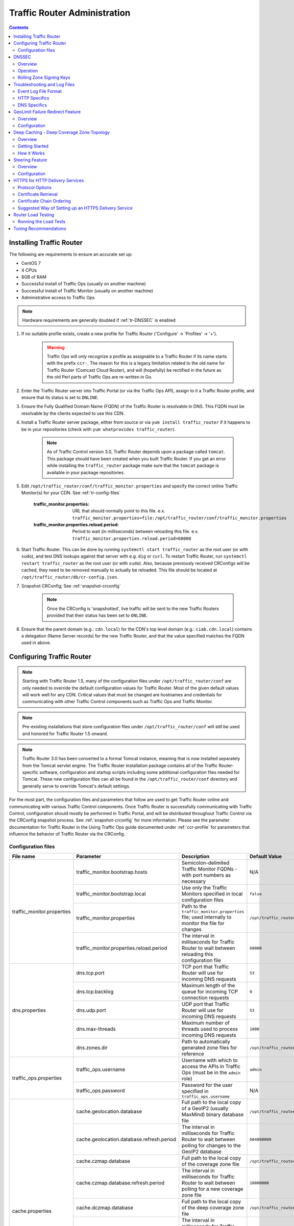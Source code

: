 ..
..
.. Licensed under the Apache License, Version 2.0 (the "License");
.. you may not use this file except in compliance with the License.
.. You may obtain a copy of the License at
..
..     http://www.apache.org/licenses/LICENSE-2.0
..
.. Unless required by applicable law or agreed to in writing, software
.. distributed under the License is distributed on an "AS IS" BASIS,
.. WITHOUT WARRANTIES OR CONDITIONS OF ANY KIND, either express or implied.
.. See the License for the specific language governing permissions and
.. limitations under the License.
..

*****************************
Traffic Router Administration
*****************************
.. contents::
  :depth: 2
  :backlinks: top

Installing Traffic Router
==========================
The following are requirements to ensure an accurate set up:

* CentOS 7
* 4 CPUs
* 8GB of RAM
* Successful install of Traffic Ops (usually on another machine)
* Successful install of Traffic Monitor (usually on another machine)
* Administrative access to Traffic Ops

.. Note:: Hardware requirements are generally doubled if :ref:`tr-DNSSEC` is enabled

#. If no suitable profile exists, create a new profile for Traffic Router ('Configure' -> 'Profiles' -> '+').

	.. warning:: Traffic Ops will *only* recognize a profile as assignable to a Traffic Router if its name starts with the prefix ``ccr-``. The reason for this is a legacy limitation related to the old name for Traffic Router (Comcast Cloud Router), and will (hopefully) be rectified in the future as the old Perl parts of Traffic Ops are re-written in Go.

#. Enter the Traffic Router server into Traffic Portal (or via the Traffic Ops API), assign to it a Traffic Router profile, and ensure that its status is set to ``ONLINE``.
#. Ensure the Fully Qualified Domain Name (FQDN) of the Traffic Router is resolvable in DNS. This FQDN must be resolvable by the clients expected to use this CDN.
#. Install a Traffic Router server package, either from source or via ``yum install traffic_router`` if it happens to be in your repositories (check with ``yum whatprovides traffic_router``).

	.. Note:: As of Traffic Control version 3.0, Traffic Router depends upon a package called ``tomcat``. This package should have been created when you built Traffic Router. If you get an error while installing the ``traffic_router`` package make sure that the ``tomcat`` package is available in your package repositories.

#. Edit ``/opt/traffic_router/conf/traffic_monitor.properties`` and specify the correct online Traffic Monitor(s) for your CDN. See :ref:`tr-config-files`

	:traffic_monitor.properties: URL that should normally point to this file. e.x. ``traffic_monitor.properties=file:/opt/traffic_router/conf/traffic_monitor.properties``

	:traffic_monitor.properties.reload.period: Period to wait (in milliseconds) between reloading this file. e.x. ``traffic_monitor.properties.reload.period=60000``


#. Start Traffic Router. This can be done by running ``systemctl start traffic_router`` as the root user (or with ``sudo``), and test DNS lookups against that server with e.g. ``dig`` or ``curl``. To restart Traffic Router, run ``systemctl restart traffic_router`` as the root user (or with ``sudo``). Also, because previously received CRConfigs will be cached, they need to be removed manually to actually be reloaded. This file should be located at ``/opt/traffic_router/db/cr-config.json``.

#. Snapshot CRConfig; See :ref:`snapshot-crconfig`

	..  Note:: Once the CRConfig is 'snapshotted', live traffic will be sent to the new Traffic Routers provided that their status has been set to ``ONLINE``.

#. Ensure that the parent domain (e.g.: ``cdn.local``) for the CDN's top level domain (e.g.: ``ciab.cdn.local``) contains a delegation (Name Server records) for the new Traffic Router, and that the value specified matches the FQDN used in above.

Configuring Traffic Router
==========================

.. Note:: Starting with Traffic Router 1.5, many of the configuration files under ``/opt/traffic_router/conf`` are only needed to override the default configuration values for Traffic Router. Most of the given default values will work well for any CDN. Critical values that must be changed are hostnames and credentials for communicating with other Traffic Control components such as Traffic Ops and Traffic Monitor.

.. Note:: Pre-existing installations that store configuration files under ``/opt/traffic_router/conf`` will still be used and honored for Traffic Router 1.5 onward.

.. Note:: Traffic Router 3.0 has been converted to a formal Tomcat instance, meaning that is now installed separately from the Tomcat servlet engine. The Traffic Router installation package contains all of the Traffic Router-specific software, configuration and startup scripts including some additional configuration files needed for Tomcat. These new configuration files can all be found in the ``/opt/traffic_router/conf`` directory and generally serve to override Tomcat's default settings.

For the most part, the configuration files and parameters that follow are used to get Traffic Router online and communicating with various Traffic Control components. Once Traffic Router is successfully communicating with Traffic Control, configuration should mostly be performed in Traffic Portal, and will be distributed throughout Traffic Control via the CRConfig snapshot process. See :ref:`snapshot-crconfig` for more information. Please see the parameter documentation for Traffic Router in the Using Traffic Ops guide documented under :ref:`ccr-profile` for parameters that influence the behavior of Traffic Router via the CRConfig.

.. _tr-config-files:

Configuration files
-------------------

+----------------------------+-------------------------------------------+---------------------------------------------------------------------------------------+----------------------------------------------------+
|         File name          |                 Parameter                 |                                        Description                                    |                   Default Value                    |
+============================+===========================================+=======================================================================================+====================================================+
| traffic_monitor.properties | traffic_monitor.bootstrap.hosts           | Semicolon-delimited Traffic Monitor FQDNs - with port numbers as necessary            | N/A                                                |
|                            +-------------------------------------------+---------------------------------------------------------------------------------------+----------------------------------------------------+
|                            | traffic_monitor.bootstrap.local           | Use only the Traffic Monitors specified in local configuration files                  | ``false``                                          |
|                            +-------------------------------------------+---------------------------------------------------------------------------------------+----------------------------------------------------+
|                            | traffic_monitor.properties                | Path to the ``traffic_monitor.properties`` file; used internally to monitor the file  | ``/opt/traffic_router/traffic_monitor.properties`` |
|                            |                                           | for changes                                                                           |                                                    |
|                            +-------------------------------------------+---------------------------------------------------------------------------------------+----------------------------------------------------+
|                            | traffic_monitor.properties.reload.period  | The interval in milliseconds for Traffic Router to wait between reloading this        | ``60000``                                          |
|                            |                                           | configuration file                                                                    |                                                    |
+----------------------------+-------------------------------------------+---------------------------------------------------------------------------------------+----------------------------------------------------+
| dns.properties             | dns.tcp.port                              | TCP port that Traffic Router will use for incoming DNS requests                       | ``53``                                             |
|                            +-------------------------------------------+---------------------------------------------------------------------------------------+----------------------------------------------------+
|                            | dns.tcp.backlog                           | Maximum length of the queue for incoming TCP connection requests                      | ``0``                                              |
|                            +-------------------------------------------+---------------------------------------------------------------------------------------+----------------------------------------------------+
|                            | dns.udp.port                              | UDP port that Traffic Router will use for incoming DNS requests                       | ``53``                                             |
|                            +-------------------------------------------+---------------------------------------------------------------------------------------+----------------------------------------------------+
|                            | dns.max-threads                           | Maximum number of threads used to process incoming DNS requests                       | ``1000``                                           |
|                            +-------------------------------------------+---------------------------------------------------------------------------------------+----------------------------------------------------+
|                            | dns.zones.dir                             | Path to automatically generated zone files for reference                              | ``/opt/traffic_router/var/auto-zones``             |
+----------------------------+-------------------------------------------+---------------------------------------------------------------------------------------+----------------------------------------------------+
| traffic_ops.properties     | traffic_ops.username                      | Username with which to access the APIs in Traffic Ops (must be in the ``admin`` role) | ``admin``                                          |
|                            +-------------------------------------------+---------------------------------------------------------------------------------------+----------------------------------------------------+
|                            | traffic_ops.password                      | Password for the user specified in ``traffic_ops.username``                           | N/A                                                |
+----------------------------+-------------------------------------------+---------------------------------------------------------------------------------------+----------------------------------------------------+
| cache.properties           | cache.geolocation.database                | Full path to the local copy of a GeoIP2 (usually MaxMind) binary database file        | ``/opt/traffic_router/db/GeoIP2-City.mmdb``        |
|                            +-------------------------------------------+---------------------------------------------------------------------------------------+----------------------------------------------------+
|                            | cache.geolocation.database.refresh.period | The interval in milliseconds for Traffic Router to wait between polling for changes   | ``604800000``                                      |
|                            |                                           | to the GeoIP2 database                                                                |                                                    |
|                            +-------------------------------------------+---------------------------------------------------------------------------------------+----------------------------------------------------+
|                            | cache.czmap.database                      | Full path to the local copy of the coverage zone file                                 | ``/opt/traffic_router/db/czmap.json``              |
|                            +-------------------------------------------+---------------------------------------------------------------------------------------+----------------------------------------------------+
|                            | cache.czmap.database.refresh.period       | The interval in milliseconds for Traffic Router to wait between polling for a new     | ``10800000``                                       |
|                            |                                           | coverage zone file                                                                    |                                                    |
|                            +-------------------------------------------+---------------------------------------------------------------------------------------+----------------------------------------------------+
|                            | cache.dczmap.database                     | Full path to the local copy of the deep coverage zone file                            | ``/opt/traffic_router/db/dczmap.json``             |
|                            +-------------------------------------------+---------------------------------------------------------------------------------------+----------------------------------------------------+
|                            | cache.dczmap.database.refresh.period      | The interval in milliseconds for Traffic Router to wait between polling for a new     | ``10800000``                                       |
|                            |                                           | deep coverage zone file                                                               |                                                    |
|                            +-------------------------------------------+---------------------------------------------------------------------------------------+----------------------------------------------------+
|                            | cache.health.json                         | Full path to the local copy of the health state                                       | ``/opt/traffic_router/db/health.json``             |
|                            +-------------------------------------------+---------------------------------------------------------------------------------------+----------------------------------------------------+
|                            | cache.health.json.refresh.period          | The interval in milliseconds which Traffic Router will poll for a new health state    | ``1000``                                           |
|                            |                                           | file                                                                                  |                                                    |
|                            +-------------------------------------------+---------------------------------------------------------------------------------------+----------------------------------------------------+
|                            | cache.config.json                         | Full path to the local copy of the CRConfig                                           | ``/opt/traffic_router/db/cr-config.json``          |
|                            +-------------------------------------------+---------------------------------------------------------------------------------------+----------------------------------------------------+
|                            | cache.config.json.refresh.period          | The interval in milliseconds which Traffic Router will poll for a new CRConfig        | ``60000``                                          |
+----------------------------+-------------------------------------------+---------------------------------------------------------------------------------------+----------------------------------------------------+
| startup.properties         | various parameters                        | This configuration is used by ``systemctl`` to set environment variables when the     | N/A                                                |
|                            |                                           | ``traffic_router`` service is started. It primarily consists of command line settings |                                                    |
|                            |                                           | for the Java process                                                                  |                                                    |
+----------------------------+-------------------------------------------+---------------------------------------------------------------------------------------+----------------------------------------------------+
| log4j.properties           | various parameters                        | Configuration of ``log4j`` is                                                         | N/A                                                |
|                            |                                           | `documented on their site <http://logging.apache.org/log4j/2.x/index.html>`_; adjust  |                                                    |
|                            |                                           | as needed                                                                             |                                                    |
+----------------------------+-------------------------------------------+---------------------------------------------------------------------------------------+----------------------------------------------------+
| server.xml                 | various parameters                        | Traffic Router specific configuration for Apache Tomcat. See the                      | N/A                                                |
|                            |                                           | `Apache Tomcat documentation <https://tomcat.apache.org/tomcat-8.5-doc/index.html>`_. |                                                    |
+----------------------------+-------------------------------------------+---------------------------------------------------------------------------------------+----------------------------------------------------+
| web.xml                    | various parameters                        | Default settings for all Web Applications running in the Traffic Router instance of   | N/A                                                |
|                            |                                           | Tomcat                                                                                |                                                    |
+----------------------------+-------------------------------------------+---------------------------------------------------------------------------------------+----------------------------------------------------+

.. _tr-dnssec:

DNSSEC
======

Overview
--------
Domain Name System Security Extensions (DNSSEC) is a set of extensions to DNS that provides a cryptographic mechanism for resolvers to verify the authenticity of responses served by an authoritative DNS server.

Several RFCs (4033, 4044, 4045) describe the low level details and define the extensions, RFC 7129 provides clarification around authenticated denial of existence of records, and finally RFC 6781 describes operational best practices for administering an authoritative DNSSEC enabled DNS server. The authenticated denial of existence RFC describes how an authoritative DNS server responds in NXDOMAIN and NODATA scenarios when DNSSEC is enabled.

Traffic Router currently supports DNSSEC with NSEC, however, NSEC3 and more configurable options are planned for the future.

Operation
---------
Upon startup or a configuration change, Traffic Router obtains keys from the 'keystore' API in Traffic Ops which returns key signing keys (KSK) and zone signing keys (ZSK) for each Delivery Service that is a sub-domain of the CDN's Top Level Domain (TLD) in addition to the keys for the CDN TLD itself. Each key has timing information that allows Traffic Router to determine key validity (expiration, inception, and effective dates) in addition to the appropriate Time To Live (TTL) to use for the DNSKEY record(s).  All TTLs are configurable parameters; see the :ref:`ccr-profile` documentation for more information.

Once Traffic Router obtains the key data from the API, it converts each public key into the appropriate record types (DNSKEY, DS) to place in zones and uses the private key to sign zones. DNSKEY records are added to each Delivery Service's zone (e.g.: mydeliveryservice.ciab.cdn.local) for every valid key that exists, in addition to the CDN TLD's zone. A DS record is generated from each zone's KSK and is placed in the CDN TLD's zone (e.g.: ciab.cdn.local); the DS record for the CDN TLD must be placed in its parent zone, which is not managed by Traffic Control.

The DNSKEY to DS record relationship allows resolvers to validate signatures across zone delegation points. With Traffic Control, we control all delegation points below the CDN's TLD, **however, the DS record for the CDN TLD must be placed in the parent zone (e.g.: cdn.local), which is not managed by Traffic Control**. As such, the DS record must be placed in the parent zone prior to enabling DNSSEC, and prior to generating a new CDN KSK. Based on your deployment's DNS configuration, this might be a manual process or it might be automated. Either way, extreme care and diligence must be taken and knowledge of the management of the upstream zone is imperative for a successful DNSSEC deployment.

To enable DNSSEC for a CDN in Traffic Portal, Go to 'CDNs' from the sidebar and click on the desired CDN, then toggle the 'DNSSEC Enabled' field to 'true', and click on the green 'Update' button to save the changes.

Rolling Zone Signing Keys
-------------------------
Traffic Router currently follows the zone signing key pre-publishing operational best practice described in `section 4.1.1.1 of RFC 6781`_. Once DNSSEC is enabled for a CDN in Traffic Portal, key rolls are triggered by Traffic Ops via the automated key generation process, and Traffic Router selects the active zone signing keys based on the expiration information returned from the 'keystore' API of Traffic Ops.

.. _section 4.1.1.1 of RFC 6781: https://tools.ietf.org/html/rfc6781#section-4.1.1.1

Troubleshooting and Log Files
=============================
Traffic Router log files can be found under ``/opt/traffic_router/var/log`` and ``/opt/tomcat/logs``. Initialization and shutdown logs are in ``/opt/tomcat/logs/catalina[date].out``. Application related logging is in ``/opt/traffic_router/var/log/traffic_router.log``, while access logs are written to ``/opt/traffic_router/var/log/access.log``.

Event Log File Format
---------------------

Summary
"""""""

All access events to Traffic Router are logged to the file ``/opt/traffic_router/var/log/access.log``
This file grows up to 200MB and gets rolled into older log files, 10 log files total are kept (total of up to 2GB of logged events per Traffic Router instance)

Traffic Router logs access events in a format that largely following `ATS event logging format
<https://docs.trafficserver.apache.org/en/6.0.x/admin/event-logging-formats.en.html>`_

Message Format
""""""""""""""
- Except for the first item, each event that is logged is a series of space-separated key/value pairs.
- The first item is always the Unix epoch in seconds with a decimal field precision of up to milliseconds.
- Each key/value pair is in the form of ``unquoted_string="optionally quoted string"``
- Values that are quoted strings may contain whitespace characters.
- Values that are not quoted should not contains any whitespace characters.

.. Note:: Any value that is a single dash character or a dash character enclosed in quotes represents an empty value

Sample Message
""""""""""""""

Items within brackets below are detailed under the HTTP and DNS sections::

  144140678.000 qtype=DNS chi=192.168.10.11 ttms=789 [Fields Specific to the DNS request] rtype=CZ rloc="40.252611,58.439389" rdtl=- rerr="-" [Fields Specific to the DNS result]
  144140678.000 qtype=HTTP chi=192.168.10.11 ttms=789 [Fields Specific to the HTTP request] rtype=GEO rloc="40.252611,58.439389" rdtl=- rerr="-" [Fields Specific to the HTTP result]

.. Note:: The above message samples contain fields that are always present for every single access event to Traffic Router


Fields Always Present
"""""""""""""""""""""

+------+---------------------------------------------------------------------------------+------------------------------------------------------------------------------------+
|Name  |Description                                                                      |Data                                                                                |
+======+=================================================================================+====================================================================================+
|qtype |Whether the request was for DNS or HTTP                                          |Always DNS or HTTP                                                                  |
+------+---------------------------------------------------------------------------------+------------------------------------------------------------------------------------+
|chi   |The IP address of the requester                                                  |Depends on whether this was a DNS or HTTP request, see below sections               |
+------+---------------------------------------------------------------------------------+------------------------------------------------------------------------------------+
|ttms  |The amount of time in milliseconds it took Traffic Router to process the request |A number greater than or equal to zero                                              |
+------+---------------------------------------------------------------------------------+------------------------------------------------------------------------------------+
|rtype |Routing Result Type                                                              |One of ERROR, CZ, DEEP_CZ, GEO, MISS, STATIC_ROUTE, DS_REDIRECT, DS_MISS, INIT, FED |
+------+---------------------------------------------------------------------------------+------------------------------------------------------------------------------------+
|rloc  |GeoLocation of result                                                            |Latitude and Longitude in Decimal Degrees                                           |
+------+---------------------------------------------------------------------------------+------------------------------------------------------------------------------------+
|rdtl  |Result Details Associated with unusual conditions                                |One of DS_NOT_FOUND, DS_NO_BYPASS, DS_BYPASS, DS_CZ_ONLY, DS_CZ_BACKUP_CG           |
+------+---------------------------------------------------------------------------------+------------------------------------------------------------------------------------+
|rerr  |Message about internal Traffic Router Error                                      |String                                                                              |
+------+---------------------------------------------------------------------------------+------------------------------------------------------------------------------------+


``rtype`` Meanings
^^^^^^^^^^^^^^^^^^

:"-":          The request was not redirected. This is usually a result of a DNS request to the Traffic Router or an explicit denial for that request

:CZ:           The result was derived from Coverage Zone data based on the address in the ``chi`` field

:DEEP_CZ:      The result was derived from Deep Coverage Zone data based on the address in the ``chi`` field

:DS_MISS:      _*HTTP Only*_ No HTTP Delivery Service supports either this request's URL path or headers

:DS_REDIRECT:  The result is using the Bypass Destination configured for the matched Delivery Service when that Delivery Service is unavailable or does not have the requested resource

:ERROR:        An internal error occurred within Traffic Router, more details may be found in the ``rerr`` field

:FED:          _*DNS Only*_ The result was obtained through federated coverage zone data outside of any Delivery Service

:GEO:          The result was derived from geolocation service based on the address in the ``chi`` field

:GEO_REDIRECT: The request was redirected (302) based on the National Geo blocking (Geo Limit Redirect URL) configured on the Delivery Service

:MISS:         Traffic Router was unable to resolve a DNS request or find a cache for the requested resource

:RGALT:        The request was redirected (302) to the Regional Geo blocking URL. Regional Geo blocking is enabled on the Delivery Service and is configured through the ``regional_geoblock.polling.url`` setting for the Traffic Router profile

:RGDENY:       _*DNS Only*_ The result was obtained through federated coverage zone data outside of any Delivery Service The request was regionally blocked because there was no rule for the request made

:STATIC_ROUTE: _*DNS Only*_ No DNS Delivery Service supports the hostname portion of the requested url




``rdtl`` Meanings
^^^^^^^^^^^^^^^^^

:"-":                                  The request was not redirected. This is usually a result of a DNS request to the Traffic Router or an explicit denial for that request

:DS_BYPASS:                            Used Bypass Destination for Redirect of Delivery Service

:DS_CLIENT_GEO_UNSUPPORTED:            Traffic Router did not find a resource supported by coverage zone data and was unable to determine the geographic location of the requesting client

:DS_CZ_BACKUP_CG:                      Traffic Router found a backup cache via fall-back (CRconfig's ``edgeLocation``)  or via coordinates (CZF) configuration

:DS_CZ_ONLY:                           The selected Delivery Service only supports resource lookup based on Coverage Zone data

:DS_NO_BYPASS:                         No valid Bypass Destination is configured for the matched Delivery Service and the Delivery Service does not have the requested resource

:DS_NOT_FOUND:                         Always goes with ``rtypes`` STATIC_ROUTE and DS_MISS

:GEO_NO_CACHE_FOUND:                   Traffic Router could not find a resource via geographic location data based on the requesting client's location

:NO_DETAILS:                           This entry is for a standard request

:REGIONAL_GEO_ALTERNATE_WITHOUT_CACHE: This goes with the ``rtype`` RGDENY. The URL is being regionally blocked

:REGIONAL_GEO_NO_RULE:                 The request was blocked because there was no rule in the Delivery Service for the request


HTTP Specifics
--------------

Sample Message
::

  1452197640.936 qtype=HTTP chi=69.241.53.218 url="http://foo.mm-test.jenkins.cdnlab.comcast.net/some/asset.m3u8" cqhm=GET cqhv=HTTP/1.1 rtype=GEO rloc="40.252611,58.439389" rdtl=- rerr="-" pssc=302 ttms=0 rurl="http://odol-atsec-sim-114.mm-test.jenkins.cdnlab.comcast.net:8090/some/asset.m3u8" rh="Accept: */*" rh="myheader: asdasdasdasfasg"

.. table:: Request Fields

	+-----+-----------------------------------------------------------------------------------------------------------------------------------------+---------------------------------------------+
	|Name |Description                                                                                                                              |Data                                         |
	+=====+=========================================================================================================================================+=============================================+
	|url  |Requested URL with query string                                                                                                          |A URL String                                 |
	+-----+-----------------------------------------------------------------------------------------------------------------------------------------+---------------------------------------------+
	|cqhm |Http Method                                                                                                                              |e.g ``GET``, ``POST``                        |
	+-----+-----------------------------------------------------------------------------------------------------------------------------------------+---------------------------------------------+
	|cqhv |Http Protocol Version                                                                                                                    |e.g. ``HTTP/1.1``                            |
	+-----+-----------------------------------------------------------------------------------------------------------------------------------------+---------------------------------------------+
	|rh   |One or more of these key value pairs may exist in a logged event and are controlled by the configuration of the matched Delivery Service |Key/value pair of the format ``name: value`` |
	+-----+-----------------------------------------------------------------------------------------------------------------------------------------+---------------------------------------------+

.. table:: Response Fields

	+-----+----------------------------------------------------------+------------+
	|Name |Description                                               |Data        |
	+=====+==========================================================+============+
	|rurl |The resulting URL of the resource requested by the client |A URL String|
	+-----+----------------------------------------------------------+------------+

------------

DNS Specifics
-------------

Sample Message
::

  144140678.000 qtype=DNS chi=192.168.10.11 ttms=123 xn=65535 fqdn=www.example.com. type=A class=IN ttl=12345 rcode=NOERROR rtype=CZ rloc="40.252611,58.439389" rdtl=- rerr="-" ans="192.168.1.2 192.168.3.4 0:0:0:0:0:ffff:c0a8:102 0:0:0:0:0:ffff:c0a8:304"

.. _qname: http://www.zytrax.com/books/dns/ch15/#qname

.. _qtype: http://www.zytrax.com/books/dns/ch15/#qtype

.. table:: Request Fields

	+------+------------------------------------------------------------------+--------------------------------------------------------+
	|Name  |Description                                                       |Data                                                    |
	+======+==================================================================+========================================================+
	|xn    |The ID from the client DNS request header                         |a whole number between 0 and 65535 (inclusive)          |
	+------+------------------------------------------------------------------+--------------------------------------------------------+
	|fqdn  |The qname field from the client DNS request message (i.e. The     |A series of DNS labels/domains separated by '.'         |
	|      |fully qualified domain name the client is requesting be resolved) |characters and ending with a '.' character (see qname_) |
	+------+------------------------------------------------------------------+--------------------------------------------------------+
	|type  |The qtype field from the client DNS request message (i.e.         |Examples are A (IpV4), AAAA (IpV6), NS (Name Service),  |
	|      |the type of resolution that's requested such as IPv4, IPv6)       |SOA (Start of Authority), and CNAME, (see qtype_)       |
	+------+------------------------------------------------------------------+--------------------------------------------------------+
	|class |The qclass field from the client DNS request message (i.e. The    |Either IN (Internet resource) or ANY (Traffic router    |
	|      |class of resource being requested)                                |rejects requests with any other value of class)         |
	+------+------------------------------------------------------------------+--------------------------------------------------------+

.. table:: Response Fields

	+------+---------------------------------------------------------------------+-----------------------------------------------------+
	|Name  | Description                                                         | Data                                                |
	+======+=====================================================================+=====================================================+
	|ttl   | The 'time to live' in seconds for the answer provided by Traffic    |A whole number between 0 and 4294967295 (inclusive)  |
	|      | Router (clients can reliably use this answer for this long without  |                                                     |
	|      | re-querying traffic router)                                         |                                                     |
	+------+---------------------------------------------------------------------+-----------------------------------------------------+
	|rcode | The result code for the DNS answer provided by Traffic Router       | One of NOERROR (success), NOTIMP (request is not    |
	|      |                                                                     | NOTIMP (request is not  supported),                 |
	|      |                                                                     | REFUSED (request is refused to be answered), or     |
	|      |                                                                     | NXDOMAIN (the domain/name requested does not exist) |
	+------+---------------------------------------------------------------------+-----------------------------------------------------+

.. _tr-ngb:

GeoLimit Failure Redirect Feature
=================================

Overview
--------

This feature is also called 'National GeoBlock' (NGB).

In the past, if the Geolimit check fails (for example, the client IP is not in the 'US' region but the Geolimit is set to 'CZF + US'), the router will respond with ``503 Service Unavailable``, but with this feature, when the check fails, it will respond with ``302 Found`` if the redirect URL is set in the Delivery Service.

The Geolimit check will fail in the following scenarios:
	- When the GeoLimit is set to 'CZF + only' and the client IP is not in the the CZ file
	- When the GeoLimit is set to any region e.g. 'CZF + US' and the client IP is not in such region, and the client IP is not in the CZ file


Configuration
-------------

To enable the NGB feature, the DS must be configured with the proper redirect URL. The setting for this can be found by clicking on 'Advanced Options' at the bottom of a Delivery Service details page, and is specified by the 'Geo Limit Redirect URL' field. An individual Delivery Service details page can be viewed by clicking on the desired Delivery Service under 'Services' -> 'Delivery Services'. If no URL is put in this field, the feature is disabled.

The URL has 3 kinds of formats, which have different meanings:

URL with no domain
	If no domain is in the URL (e.g. 'vod/dance.mp4'), Traffic Router will try to find a proper cache server within the Delivery Service and return the redirect URL in the format: ``http://[cache server name].[Delivery Service's FQDN]/[configured relative path]``

URL with domain that matches with the Delivery Service
	For this URL, Traffic Router will also try to find a proper cache server within the Delivery Service and return a redirect URL in the format: ``http://[cache server name].[Delivery Service's FQDN]/[configured relative path]``

URL with domain that doesn't match with the Delivery Service
	Traffic Router will return the configured URL directly to the client.


.. _deep-cache:

Deep Caching - Deep Coverage Zone Topology
==========================================

Overview
--------

Deep Caching is a feature that enables clients to be routed to the closest possible "deep" Edge-tier caches on a per-Delivery Service basis. The term "deep" is used in the networking sense, meaning that the Edge-tier caches are located deep in the network where the number of network hops to a client is as minimal. This deep caching topology is desirable because storing content closer to the client gives better bandwidth savings, and sometimes the cost of bandwidth usage in the network outweighs the cost of adding storage. While it may not be feasible to cache an entire copy of the CDN's contents in every deep location (for the best possible bandwidth savings), storing just a relatively small amount of the CDN's most requested content can lead to very high bandwidth savings.

Getting Started
---------------

What you need:

#. Edge caches deployed in "deep" locations and registered in Traffic Ops
#. A Deep Coverage Zone File (DCZF) mapping these deep cache hostnames to specific network prefixes (see :ref:`deep-czf` for details)
#. Deep caching parameters in the Traffic Router Profile (see :ref:`ccr-profile` for details):

   - ``deepcoveragezone.polling.interval``
   - ``deepcoveragezone.polling.url``

#. Deep Caching enabled on one or more HTTP Delivery Services (i.e. 'Deep Caching' field on the Delivery Service details page (under 'Advanced Options') set to ALWAYS)

How it Works
------------

Deep Coverage Zone routing is very similar to that of regular Coverage Zone routing, except that the DCZF is preferred over the regular CZF for Delivery Services with Deep Caching (DC) enabled. If the client requests a DC-enabled Delivery Service and their IP address gets a "hit" in the DCZF, Traffic Router will attempt to route that client to one of the available deep caches in the client's corresponding zone. If there are no deep caches available for a client's request, Traffic Router will fall back to the regular CZF and continue regular CZF routing from there.


.. _tr-steering:

Steering Feature
================

Overview
--------
A Steering Delivery Service is a Delivery Service that is used to route a client to another Delivery Service. The Type of a Steering Delivery Service is either STEERING or CLIENT_STEERING. A Steering Delivery Service will have target Delivery Services configured for it with weights assigned to them. Traffic Router uses the weights to make a consistent hash ring which it then uses to make sure that requests are routed to a target based on the configured weights. This consistent hash ring is separate from the consistent hash ring used in cache selection.

Special regular expressions - referred to as 'filters' - can also be configured for target Delivery Services to pin traffic to a specific Delivery Service. For example, if a filter called ``.*/news/.*`` for a target called 'target-ds-1' is created, any requests to Traffic Router with 'news' in them will be routed to 'target-ds-1'.  This will happen regardless of the configured weights.

A client can bypass the steering functionality by providing the ``X-TC-Steering-Option`` HTTP header with a value of the ``xml_id`` of the target Delivery Service to which they desire to be routed. When Traffic Router receives this header it will route to the requested target Delivery Service regardless of weight configuration.

Some other points of interest:

- Steering is currently only available for HTTP Delivery Services that are a part of the same CDN.
- A new role called STEERING has been added to the Traffic Ops database.  Only users with Admin or Steering privileges can modify steering assignments for a Delivery Service.
- A new API has been created in Traffic Ops under ``/internal``.  A Steering user can either directly access this API to modify assignments, or use the Traffic Portal UI ('View Targets' under the 'More' drop-down menu on a Steering Delivery Service's details page), however a filter can only be created via the API.
- Traffic Router uses the steering API in Traffic Ops to poll for steering assignments, the assignments are then used when routing traffic.

A couple simple use-cases for Steering are:

- Migrating traffic from one Delivery Service to another over time.
- Trying out new functionality for a subset of traffic with an experimental Delivery Service.
- Load balancing between Delivery Services.



Configuration
-------------

The following needs to be completed for Steering to work correctly:

#. Two target Delivery Services are created in Traffic Ops.  They must both be HTTP Delivery Services part of the same CDN.
#. A Delivery Service with type STEERING or CLIENT_STEERING is created in Traffic Portal.
#. Target Delivery Services are assigned to the Steering Delivery Service using Traffic Portal.
#. A user with the role of Steering is created.
#. The Steering user assigns weights to the target Delivery Services.
#. If desired, the Steering user can create filters for the target Delivery Services.

For more information see the `Steering how-to guide <quick_howto/steering.html>`_.

HTTPS for HTTP Delivery Services
================================

Starting with version 1.7 Traffic Router added the ability to allow HTTPS traffic between itself and clients on a per-HTTP Delivery Service basis.

.. Note:: As of version 3.0 Traffic Router has been integrated with native OpenSSL. This makes establishing HTTPS connections to Traffic Router much less expensive than previous versions. However establishing an HTTPS connection is more computationally demanding than an HTTP connection. Since each client will in turn get redirected to ATS, Traffic Router is most always creating a new HTTPS connection for all HTTPS traffic. It is likely to mean that an existing Traffic Router may have some decrease in performance if you wish to support a lot of HTTPS traffic. As noted for DNSSEC, you may need to plan to scale Traffic Router vertically and/or horizontally to handle the new load.

The HTTPS set up process is:

#. Select one of '1 - HTTPS', '2 - HTTP AND HTTPS', or '3 - HTTP TO HTTPS' for the Delivery Service
#. Generate private keys for the Delivery Service using a wildcard domain such as ``*.my-delivery-service.my-cdn.example.com``
#. Obtain and import signed certificate chain
#. Snapshot CRConfig

Clients may make HTTPS requests to Delivery Services only after Traffic Router receives the certificate chain from Traffic Ops and the new CRConfig.

Protocol Options
----------------

HTTP
	Any secure client will get an SSL handshake error. Non-secure clients will experience the same behavior as prior to 1.7
HTTPS
	Traffic Router will only redirect (send a ``302 Found`` response) to clients communicating with a secure connection, all other clients will receive a ``503 Service Unavailable`` response
HTTP AND HTTPS
	Traffic Router will redirect both secure and non-secure clients
HTTP TO HTTPS
	Traffic Router will redirect non-secure clients with a ``302 Found`` response and a location that is secure (i.e. an ``https://`` URL instead of an ``http://`` URL), while secure clients will be redirected immediately to an appropriate target or cache server.

Certificate Retrieval
---------------------

.. Warning:: If you have HTTPS Delivery Services in your CDN, Traffic Router will not accept **any** connections until it is able to fetch certificates from Traffic Ops and load them into memory. Traffic Router does not persist certificates to the Java Keystore or anywhere else.

Traffic Router fetches certificates into memory:

* At startup time
* When it receives a new CRConfig
* Once an hour starting whenever the most recent of the last of the above occurred

.. Note:: To adjust the frequency at which Traffic Router fetches certificates add the parameter ``certificates.polling.interval`` to CRConfig and set it to the desired duration in milliseconds.

.. Note:: Taking a snapshot of CRConfig may be used at times to avoid waiting the entire polling cycle for a new set of certificates.

.. Warning:: If a snapshot of CRConfig is made that involves a Delivery Service missing its certificates, Traffic Router will ignore **ALL** changes in that CRConfig until one of the following occurs:

	* It receives certificates for that Delivery Service
	* Another snapshot of CRConfig is created and the Delivery Service without certificates is changed so its HTTP protocol is set to 'http'

Certificate Chain Ordering
--------------------------

The ordering of certificates within the certificate bundle matters. It must be:

#. Primary Certificate (e.g. the one created for ``*.my-delivery-service.my-cdn.example.com``)
#. Intermediate Certificate(s)
#. Root Certificate from a Certificate Authority (CA) (optional)

.. Warning:: If something is wrong with the certificate chain (e.g. the order of the certificates is backwards or for the wrong domain) the client will get an SSL handshake. Inspection of ``/opt/tomcat/logs/catalina.log`` is likely to yield information to reveal this.

To see the ordering of certificates you may have to manually split up your certificate chain and use ``openssl`` on each individual certificate

Suggested Way of Setting up an HTTPS Delivery Service
-----------------------------------------------------

Assuming you have already created a Delivery Service which you plan to modify to use HTTPS, do the following in Traffic Portal:

#. Select one of '1 - HTTPS', '2 - HTTP AND HTTPS', or '3 - HTTP TO HTTPS' for the protocol field of a Delivery Service and click the 'Update' button
#. Under the 'More' drop-down menu, click 'Manage SSL Keys'
#. Again under the 'More' drop-down menu, click 'Generate SSL Keys'
#. Fill out the form and click on the green 'Generate Keys' button, then confirm that you want to make these changes
#. Copy the contents of the Certificate Signing Request field and save it locally
#. Go back and select 'HTTP' for the protocol field of the Delivery Service and click 'Save' (to avoid preventing other CRConfig updates from being blocked by Traffic Router)
#. Follow your standard procedure for obtaining your signed certificate chain from a CA
#. After receiving your certificate chain import it into Traffic Ops
#. Edit the Delivery Service
#. Restore your original choice for the protocol field and click save
#. Click 'Manage SSL Keys'
#. Paste your key information into the appropriate fields
#. Click the green 'Update Keys' button
#. Take a new snapshot of CRConfig

Once this is done you should be able to verify that you are being correctly redirected by Traffic Router using e.g. ``curl`` commands to HTTPS destinations on your Delivery Service.

Router Load Testing
===================

The Traffic Router load testing tool is located in the `Traffic Control repository under ``test/router`` <https://github.com/apache/trafficcontrol/tree/master/test/router>`_. It can be used to simulate a mix of HTTP and HTTPS traffic for a CDN by choosing the number of HTTP Delivery Services and the number HTTPS Delivery Services the test will exercise.

There are 2 parts to the load test:

* A web server that makes the actual requests and takes commands to fetch data from the CDN, start the test, and return current results.
* A web page that's used to run the test and see the results.

Running the Load Tests
----------------------

#. First, clone the `Traffic Control repository <https://github.com/apache/trafficcontrol>`_.
#. You will need to make sure you have a CA file on your machine
#. The web server is a Go program, set your ``GOPATH`` environment variable appropriately (we suggest ``$HOME/go`` or ``$HOME/src``)
#. Open a terminal emulator and navigate to the ``test/router/server`` directory inside of the cloned repository
#. Execute the server binary by running ``go run server.go``
#. Using your web browser of choice, open the file ``test/router/index.html``
#. Authenticate against a Traffic Ops host - this should be a nearly instantaneous operation - you can watch the output from ``server.go`` for feedback
#. Enter the Traffic Ops host in the second form and click the button to get a list of CDN's
#. Wait for the web page to show a list of CDN's under the above form, this may take several seconds
#. The List of CDN's will display the number of HTTP- and HTTPS-capable Delivery Services that may be exercised
#. Choose the CDN you want to exercise from the drop-down menu
#. Fill out the rest of the form, enter appropriate numbers for each HTTP and HTTPS delivery services
#. Click Run Test
#. As the test runs the web page will occasionally report results including running time, latency, and throughput

Tuning Recommendations
======================

The following is an example of the command line parameters set in ``/opt/traffic_router/conf/startup.properties`` that has been tested on a multi-core server running under HTTPS load test requests. This is following the general recommendation to use the G1 garbage collector for JVM applications running on multi-core machines. In addition to using the G1 garbage collector the ``InitiatingHeapOccupancyPercent`` was lowered to run garbage collection more frequently which improved overall throughput for Traffic Router and reduced 'Stop the World' garbage collection. Note that any environment variable settings in this file will override those
set in ``/lib/systemd/system/traffic_router.service``.

.. code-block:: bash

	CATALINA_OPTS="\
  	-server -Xms2g -Xmx8g \
  	-Dlog4j.configuration=file://$CATALINA_BASE/conf/log4j.properties \
  	-Djava.library.path=/usr/lib64 \
  	-XX:+UseG1GC \
  	-XX:+UnlockExperimentalVMOptions \
  	-XX:InitiatingHeapOccupancyPercent=30"
